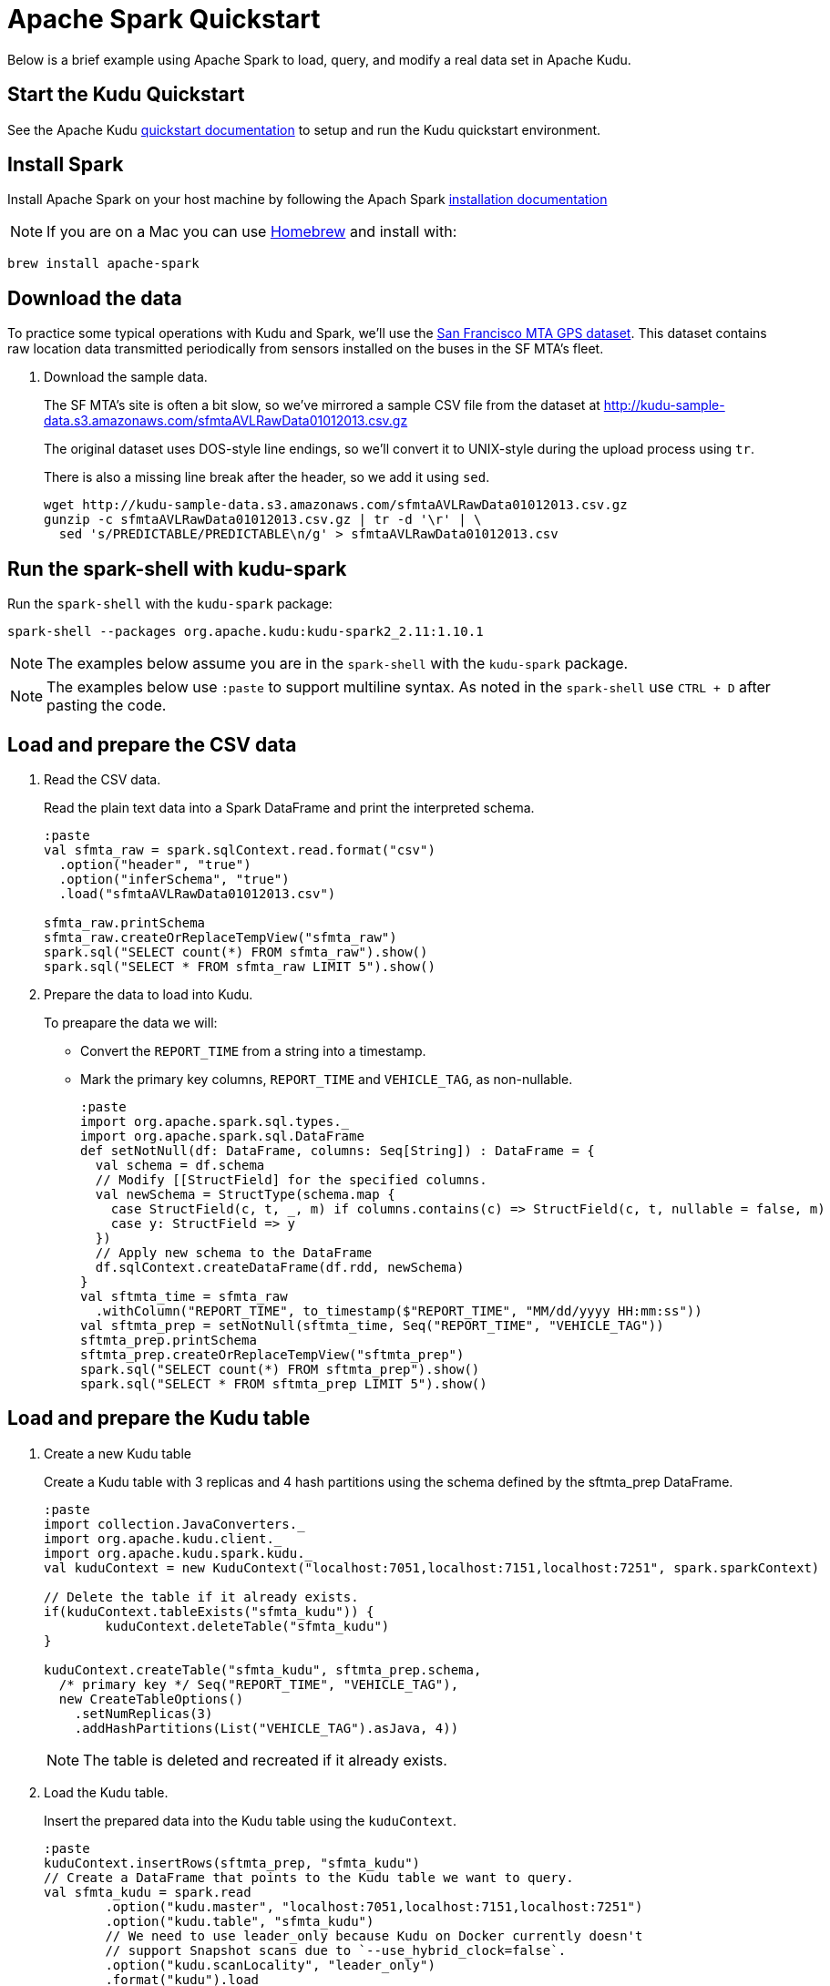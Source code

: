 // Licensed to the Apache Software Foundation (ASF) under one
// or more contributor license agreements.  See the NOTICE file
// distributed with this work for additional information
// regarding copyright ownership.  The ASF licenses this file
// to you under the Apache License, Version 2.0 (the
// "License"); you may not use this file except in compliance
// with the License.  You may obtain a copy of the License at
//
//   http://www.apache.org/licenses/LICENSE-2.0
//
// Unless required by applicable law or agreed to in writing,
// software distributed under the License is distributed on an
// "AS IS" BASIS, WITHOUT WARRANTIES OR CONDITIONS OF ANY
// KIND, either express or implied.  See the License for the
// specific language governing permissions and limitations
// under the License.

= Apache Spark Quickstart

Below is a brief example using Apache Spark to load, query, and modify a real
data set in Apache Kudu.

== Start the Kudu Quickstart

See the Apache Kudu
link:https://kudu.apache.org/docs/quickstart.html[quickstart documentation]
to setup and run the Kudu quickstart environment.

== Install Spark

Install Apache Spark on your host machine by following the Apach Spark
link:https://spark.apache.org/docs/latest/#downloading[installation documentation]

NOTE: If you are on a Mac you can use link:https://brew.sh/[Homebrew]
and install with:

[source,bash]
----
brew install apache-spark
----

== Download the data

To practice some typical operations with Kudu and Spark, we'll use the
link:https://data.sfgov.org/Transportation/Raw-AVL-GPS-data/5fk7-ivit/data[San Francisco MTA GPS dataset].
This dataset contains raw location data transmitted periodically from sensors
installed on the buses in the SF MTA's fleet.

1. Download the sample data.
+
The SF MTA's site is often a bit slow, so we've mirrored a sample CSV file from the
dataset at http://kudu-sample-data.s3.amazonaws.com/sfmtaAVLRawData01012013.csv.gz
+
The original dataset uses DOS-style line endings, so we'll convert it to
UNIX-style during the upload process using `tr`.
+
There is also a missing line break after the header, so we add it using `sed`.
+
[source,bash]
----
wget http://kudu-sample-data.s3.amazonaws.com/sfmtaAVLRawData01012013.csv.gz
gunzip -c sfmtaAVLRawData01012013.csv.gz | tr -d '\r' | \
  sed 's/PREDICTABLE/PREDICTABLE\n/g' > sfmtaAVLRawData01012013.csv
----

== Run the spark-shell with kudu-spark

Run the `spark-shell` with the `kudu-spark` package:

[source,bash]
----
spark-shell --packages org.apache.kudu:kudu-spark2_2.11:1.10.1
----

NOTE: The examples below assume you are in the `spark-shell` with the
`kudu-spark` package.

NOTE: The examples below use `:paste` to support multiline syntax.
As noted in the `spark-shell` use `CTRL + D` after pasting the code.

== Load and prepare the CSV data

1. Read the CSV data.
+
Read the plain text data into a Spark DataFrame and print the interpreted schema.
+
[source,scala]
----
:paste
val sfmta_raw = spark.sqlContext.read.format("csv")
  .option("header", "true")
  .option("inferSchema", "true")
  .load("sfmtaAVLRawData01012013.csv")

sfmta_raw.printSchema
sfmta_raw.createOrReplaceTempView("sfmta_raw")
spark.sql("SELECT count(*) FROM sfmta_raw").show()
spark.sql("SELECT * FROM sfmta_raw LIMIT 5").show()
----

2. Prepare the data to load into Kudu.
+
To preapare the data we will:
+
* Convert the `REPORT_TIME` from a  string into a timestamp.
* Mark the primary key columns, `REPORT_TIME` and `VEHICLE_TAG`, as non-nullable.
+
[source,scala]
----
:paste
import org.apache.spark.sql.types._
import org.apache.spark.sql.DataFrame
def setNotNull(df: DataFrame, columns: Seq[String]) : DataFrame = {
  val schema = df.schema
  // Modify [[StructField] for the specified columns.
  val newSchema = StructType(schema.map {
    case StructField(c, t, _, m) if columns.contains(c) => StructField(c, t, nullable = false, m)
    case y: StructField => y
  })
  // Apply new schema to the DataFrame
  df.sqlContext.createDataFrame(df.rdd, newSchema)
}
val sftmta_time = sfmta_raw
  .withColumn("REPORT_TIME", to_timestamp($"REPORT_TIME", "MM/dd/yyyy HH:mm:ss"))
val sftmta_prep = setNotNull(sftmta_time, Seq("REPORT_TIME", "VEHICLE_TAG"))
sftmta_prep.printSchema
sftmta_prep.createOrReplaceTempView("sftmta_prep")
spark.sql("SELECT count(*) FROM sftmta_prep").show()
spark.sql("SELECT * FROM sftmta_prep LIMIT 5").show()
----

== Load and prepare the Kudu table

1. Create a new Kudu table
+
Create a Kudu table with 3 replicas and 4 hash partitions using the schema
defined by the sftmta_prep DataFrame.
+
[source,scala]
----
:paste
import collection.JavaConverters._
import org.apache.kudu.client._
import org.apache.kudu.spark.kudu._
val kuduContext = new KuduContext("localhost:7051,localhost:7151,localhost:7251", spark.sparkContext)

// Delete the table if it already exists.
if(kuduContext.tableExists("sfmta_kudu")) {
	kuduContext.deleteTable("sfmta_kudu")
}

kuduContext.createTable("sfmta_kudu", sftmta_prep.schema,
  /* primary key */ Seq("REPORT_TIME", "VEHICLE_TAG"),
  new CreateTableOptions()
    .setNumReplicas(3)
    .addHashPartitions(List("VEHICLE_TAG").asJava, 4))
----
+
NOTE: The table is deleted and recreated if it already exists.

2. Load the Kudu table.
+
Insert the prepared data into the Kudu table using the `kuduContext`.
+
[source,scala]
----
:paste
kuduContext.insertRows(sftmta_prep, "sfmta_kudu")
// Create a DataFrame that points to the Kudu table we want to query.
val sfmta_kudu = spark.read
	.option("kudu.master", "localhost:7051,localhost:7151,localhost:7251")
	.option("kudu.table", "sfmta_kudu")
	// We need to use leader_only because Kudu on Docker currently doesn't
	// support Snapshot scans due to `--use_hybrid_clock=false`.
	.option("kudu.scanLocality", "leader_only")
	.format("kudu").load
sfmta_kudu.createOrReplaceTempView("sfmta_kudu")
spark.sql("SELECT count(*) FROM sfmta_kudu").show()
spark.sql("SELECT * FROM sfmta_kudu LIMIT 5").show()
----

== Read and Modify Data

Now that the data is stored in Kudu, you can run queries against it.
The following query finds the data point containing the highest recorded vehicle speed.

[source,scala]
----
spark.sql("SELECT * FROM sfmta_kudu ORDER BY speed DESC LIMIT 1").show()
----

The output should look something like this:

[source,scala]
----
+-------------+-------------+--------------------+-------------------+-------------------+---------+
| report_time | vehicle_tag | longitude          | latitude          | speed             | heading |
+-------------+-------------+--------------------+-------------------+-------------------+---------+
| 1357022342  | 5411        | -122.3968811035156 | 37.76665878295898 | 68.33300018310547 | 82      |
+-------------+-------------+--------------------+-------------------+-------------------+---------+
----

With a quick link:https://www.google.com/search?q=122.3968811035156W+37.76665878295898N[Google search]
we can see that this bus was traveling east on 16th street at 68MPH.
At first glance, this seems unlikely to be true. Perhaps we do some research
and find that this bus's sensor equipment was broken and we decide to
remove the data. With Kudu this is very easy to correct using Spark:

[source,scala]
----
spark.sql("SELECT count(*) FROM sfmta_kudu WHERE vehicle_tag = 5411").show()
val toDelete = spark.sql("SELECT * FROM sfmta_kudu WHERE vehicle_tag = 5411")
kuduContext.deleteRows(toDelete, "sfmta_kudu")
spark.sql("SELECT count(*) FROM sfmta_kudu WHERE vehicle_tag = 5411").show()
----

== Next steps

The above example showed how to load, query, and mutate a static dataset with
Spark and Kudu. The real power of Kudu, however, is the ability to ingest and
mutate data in a streaming fashion.

As an exercise to learn the Kudu programmatic APIs, try implementing a program
that uses the link:http://www.nextbus.com/xmlFeedDocs/NextBusXMLFeed.pdf[SFMTA XML data feed]
to ingest this same dataset in real time into the Kudu table.
